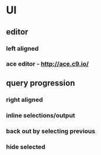 * UI
** editor
*** left aligned
*** ace editor - http://ace.c9.io/
** query progression
*** right aligned
*** inline selections/output
*** back out by selecting previous
*** hide selected
